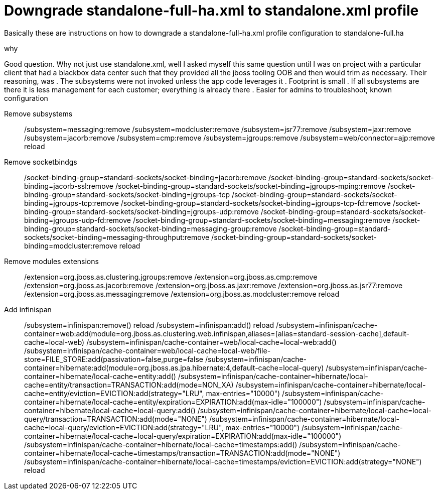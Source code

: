 = Downgrade standalone-full-ha.xml to standalone.xml profile

Basically these are instructions on how to downgrade a standalone-full-ha.xml profile configuration to standalone-full.ha

.why
Good question. Why not just use standalone.xml, well I asked myself this same question until I was on project with a particular client that had a blackbox data center such that they provided all the jboss tooling OOB and then would trim as necessary. Their reasoning, was 
. The subsystems were not invoked unless the app code leverages it 
. Footprint is small
. If all subsystems are there it is less management for each customer; everything is already there
. Easier for admins to troubleshoot; known configuration

Remove subsystems::
/subsystem=messaging:remove
/subsystem=modcluster:remove
/subsystem=jsr77:remove
/subsystem=jaxr:remove
/subsystem=jacorb:remove
/subsystem=cmp:remove
/subsystem=jgroups:remove
/subsystem=web/connector=ajp:remove
reload

Remove socketbindgs::
/socket-binding-group=standard-sockets/socket-binding=jacorb:remove
/socket-binding-group=standard-sockets/socket-binding=jacorb-ssl:remove
/socket-binding-group=standard-sockets/socket-binding=jgroups-mping:remove
/socket-binding-group=standard-sockets/socket-binding=jgroups-tcp
/socket-binding-group=standard-sockets/socket-binding=jgroups-tcp:remove
/socket-binding-group=standard-sockets/socket-binding=jgroups-tcp-fd:remove
/socket-binding-group=standard-sockets/socket-binding=jgroups-udp:remove
/socket-binding-group=standard-sockets/socket-binding=jgroups-udp-fd:remove
/socket-binding-group=standard-sockets/socket-binding=messaging:remove
/socket-binding-group=standard-sockets/socket-binding=messaging-group:remove
/socket-binding-group=standard-sockets/socket-binding=messaging-throughput:remove
/socket-binding-group=standard-sockets/socket-binding=modcluster:remove
reload

Remove modules extensions::
/extension=org.jboss.as.clustering.jgroups:remove
/extension=org.jboss.as.cmp:remove
/extension=org.jboss.as.jacorb:remove
/extension=org.jboss.as.jaxr:remove
/extension=org.jboss.as.jsr77:remove
/extension=org.jboss.as.messaging:remove
/extension=org.jboss.as.modcluster:remove
reload

Add infinispan::

/subsystem=infinispan:remove()
reload
/subsystem=infinispan:add()
reload
/subsystem=infinispan/cache-container=web:add(module=org.jboss.as.clustering.web.infinispan,aliases=[alias=standard-session-cache],default-cache=local-web)
/subsystem=infinispan/cache-container=web/local-cache=local-web:add()
/subsystem=infinispan/cache-container=web/local-cache=local-web/file-store=FILE_STORE:add(passivation=false,purge=false
/subsystem=infinispan/cache-container=hibernate:add(module=org.jboss.as.jpa.hibernate:4,default-cache=local-query)
/subsystem=infinispan/cache-container=hibernate/local-cache=entity:add()
/subsystem=infinispan/cache-container=hibernate/local-cache=entity/transaction=TRANSACTION:add(mode=NON_XA)
/subsystem=infinispan/cache-container=hibernate/local-cache=entity/eviction=EVICTION:add(strategy="LRU", max-entries="10000")
/subsystem=infinispan/cache-container=hibernate/local-cache=entity/expiration=EXPIRATION:add(max-idle="100000")
/subsystem=infinispan/cache-container=hibernate/local-cache=local-query:add()
/subsystem=infinispan/cache-container=hibernate/local-cache=local-query/transaction=TRANSACTION:add(mode="NONE")
/subsystem=infinispan/cache-container=hibernate/local-cache=local-query/eviction=EVICTION:add(strategy="LRU", max-entries="10000")
/subsystem=infinispan/cache-container=hibernate/local-cache=local-query/expiration=EXPIRATION:add(max-idle="100000")
/subsystem=infinispan/cache-container=hibernate/local-cache=timestamps:add()
/subsystem=infinispan/cache-container=hibernate/local-cache=timestamps/transaction=TRANSACTION:add(mode="NONE")
/subsystem=infinispan/cache-container=hibernate/local-cache=timestamps/eviction=EVICTION:add(strategy="NONE")
reload

